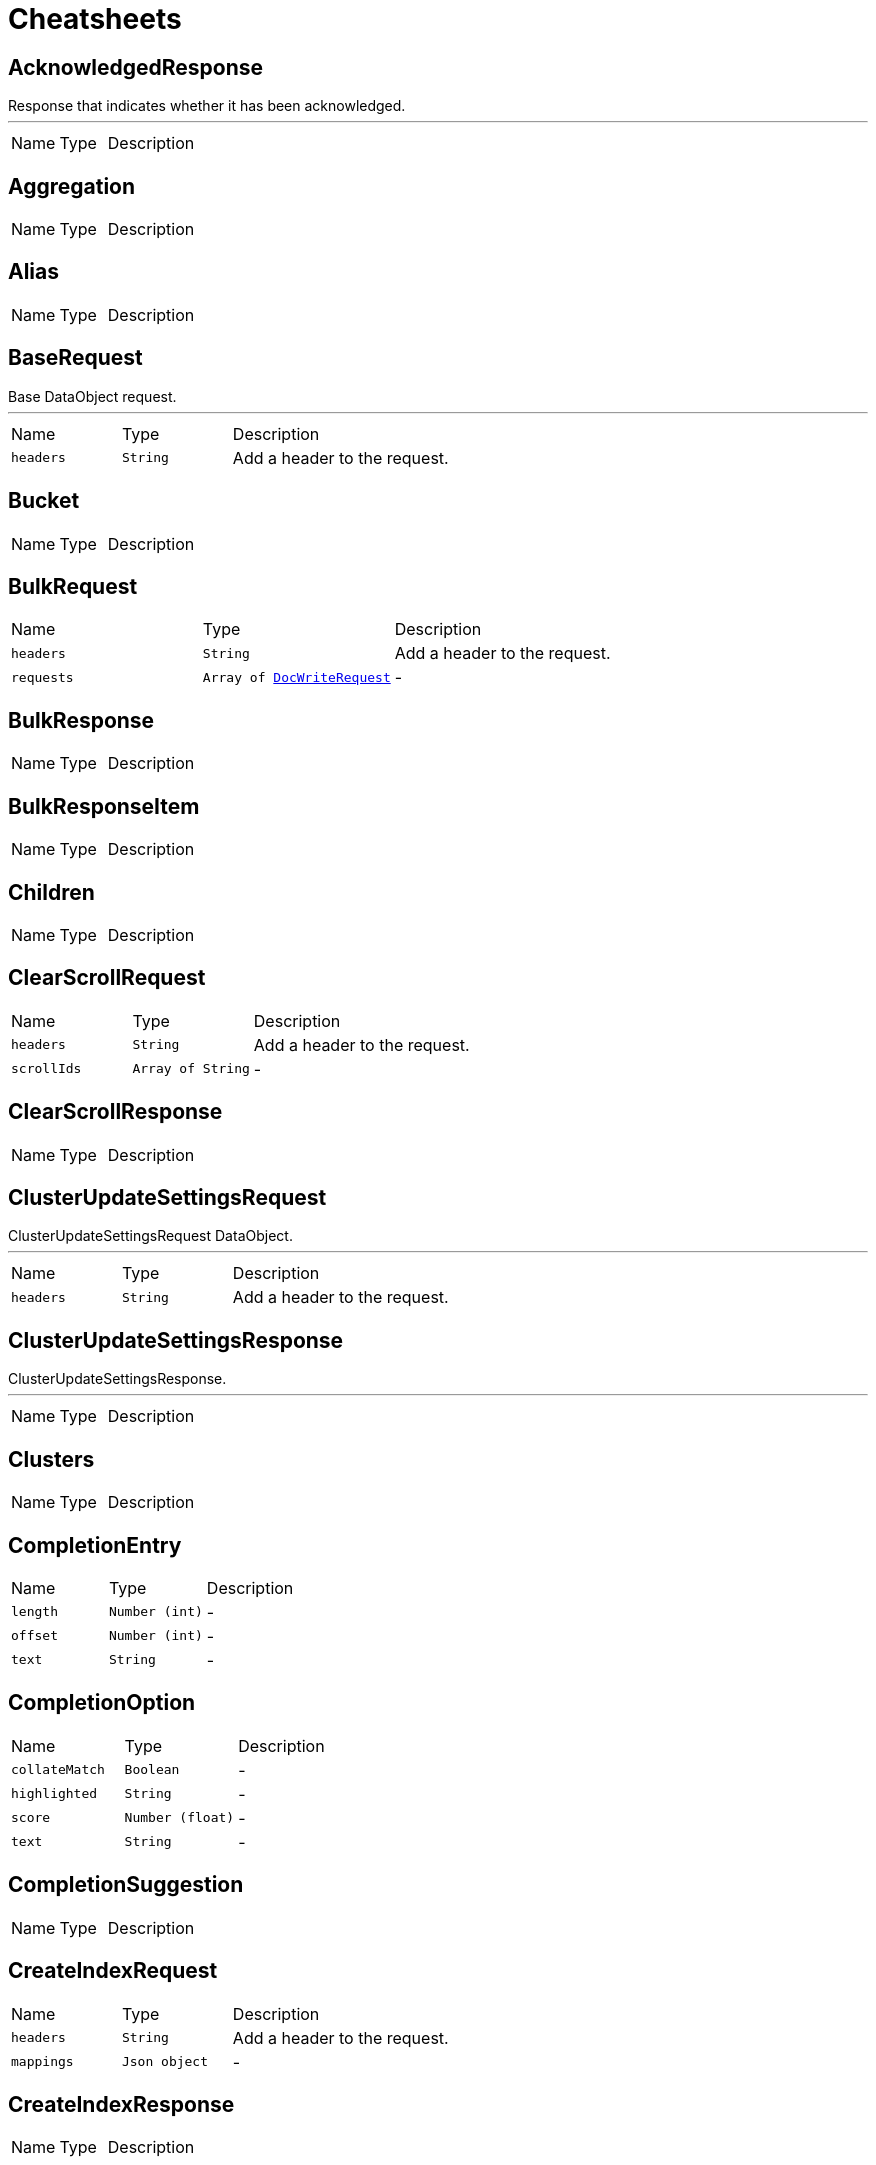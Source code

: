 = Cheatsheets

[[AcknowledgedResponse]]
== AcknowledgedResponse

++++
 Response that indicates whether it has been acknowledged.
++++
'''

[cols=">25%,^25%,50%"]
[frame="topbot"]
|===
^|Name | Type ^| Description
|===

[[Aggregation]]
== Aggregation


[cols=">25%,^25%,50%"]
[frame="topbot"]
|===
^|Name | Type ^| Description
|===

[[Alias]]
== Alias


[cols=">25%,^25%,50%"]
[frame="topbot"]
|===
^|Name | Type ^| Description
|===

[[BaseRequest]]
== BaseRequest

++++
 Base DataObject request.
++++
'''

[cols=">25%,^25%,50%"]
[frame="topbot"]
|===
^|Name | Type ^| Description
|[[headers]]`headers`|`String`|
+++
Add a header to the request.
+++
|===

[[Bucket]]
== Bucket


[cols=">25%,^25%,50%"]
[frame="topbot"]
|===
^|Name | Type ^| Description
|===

[[BulkRequest]]
== BulkRequest


[cols=">25%,^25%,50%"]
[frame="topbot"]
|===
^|Name | Type ^| Description
|[[headers]]`headers`|`String`|
+++
Add a header to the request.
+++
|[[requests]]`requests`|`Array of link:dataobjects.html#DocWriteRequest[DocWriteRequest]`|-
|===

[[BulkResponse]]
== BulkResponse


[cols=">25%,^25%,50%"]
[frame="topbot"]
|===
^|Name | Type ^| Description
|===

[[BulkResponseItem]]
== BulkResponseItem


[cols=">25%,^25%,50%"]
[frame="topbot"]
|===
^|Name | Type ^| Description
|===

[[Children]]
== Children


[cols=">25%,^25%,50%"]
[frame="topbot"]
|===
^|Name | Type ^| Description
|===

[[ClearScrollRequest]]
== ClearScrollRequest


[cols=">25%,^25%,50%"]
[frame="topbot"]
|===
^|Name | Type ^| Description
|[[headers]]`headers`|`String`|
+++
Add a header to the request.
+++
|[[scrollIds]]`scrollIds`|`Array of String`|-
|===

[[ClearScrollResponse]]
== ClearScrollResponse


[cols=">25%,^25%,50%"]
[frame="topbot"]
|===
^|Name | Type ^| Description
|===

[[ClusterUpdateSettingsRequest]]
== ClusterUpdateSettingsRequest

++++
 ClusterUpdateSettingsRequest DataObject.
++++
'''

[cols=">25%,^25%,50%"]
[frame="topbot"]
|===
^|Name | Type ^| Description
|[[headers]]`headers`|`String`|
+++
Add a header to the request.
+++
|===

[[ClusterUpdateSettingsResponse]]
== ClusterUpdateSettingsResponse

++++
 ClusterUpdateSettingsResponse.
++++
'''

[cols=">25%,^25%,50%"]
[frame="topbot"]
|===
^|Name | Type ^| Description
|===

[[Clusters]]
== Clusters


[cols=">25%,^25%,50%"]
[frame="topbot"]
|===
^|Name | Type ^| Description
|===

[[CompletionEntry]]
== CompletionEntry


[cols=">25%,^25%,50%"]
[frame="topbot"]
|===
^|Name | Type ^| Description
|[[length]]`length`|`Number (int)`|-
|[[offset]]`offset`|`Number (int)`|-
|[[text]]`text`|`String`|-
|===

[[CompletionOption]]
== CompletionOption


[cols=">25%,^25%,50%"]
[frame="topbot"]
|===
^|Name | Type ^| Description
|[[collateMatch]]`collateMatch`|`Boolean`|-
|[[highlighted]]`highlighted`|`String`|-
|[[score]]`score`|`Number (float)`|-
|[[text]]`text`|`String`|-
|===

[[CompletionSuggestion]]
== CompletionSuggestion


[cols=">25%,^25%,50%"]
[frame="topbot"]
|===
^|Name | Type ^| Description
|===

[[CreateIndexRequest]]
== CreateIndexRequest


[cols=">25%,^25%,50%"]
[frame="topbot"]
|===
^|Name | Type ^| Description
|[[headers]]`headers`|`String`|
+++
Add a header to the request.
+++
|[[mappings]]`mappings`|`Json object`|-
|===

[[CreateIndexResponse]]
== CreateIndexResponse


[cols=">25%,^25%,50%"]
[frame="topbot"]
|===
^|Name | Type ^| Description
|===

[[DeleteIndexRequest]]
== DeleteIndexRequest

++++
 DeleteIndexRequest.
++++
'''

[cols=">25%,^25%,50%"]
[frame="topbot"]
|===
^|Name | Type ^| Description
|[[headers]]`headers`|`String`|
+++
Add a header to the request.
+++
|===

[[DeleteIndexResponse]]
== DeleteIndexResponse

++++
 DeleteIndexResponse.
++++
'''

[cols=">25%,^25%,50%"]
[frame="topbot"]
|===
^|Name | Type ^| Description
|===

[[DeleteRequest]]
== DeleteRequest


[cols=">25%,^25%,50%"]
[frame="topbot"]
|===
^|Name | Type ^| Description
|[[headers]]`headers`|`String`|
+++
Add a header to the request.
+++
|[[id]]`id`|`String`|-
|[[index]]`index`|`String`|-
|[[opType]]`opType`|`link:enums.html#OpType[OpType]`|-
|[[parent]]`parent`|`String`|-
|[[refreshPolicy]]`refreshPolicy`|`link:enums.html#RefreshPolicy[RefreshPolicy]`|-
|[[routing]]`routing`|`String`|-
|[[type]]`type`|`String`|-
|[[version]]`version`|`Number (long)`|-
|[[versionType]]`versionType`|`link:enums.html#VersionType[VersionType]`|-
|===

[[DeleteResponse]]
== DeleteResponse


[cols=">25%,^25%,50%"]
[frame="topbot"]
|===
^|Name | Type ^| Description
|===

[[DocWriteRequest]]
== DocWriteRequest


[cols=">25%,^25%,50%"]
[frame="topbot"]
|===
^|Name | Type ^| Description
|[[headers]]`headers`|`String`|
+++
Add a header to the request.
+++
|===

[[DocWriteResponse]]
== DocWriteResponse


[cols=">25%,^25%,50%"]
[frame="topbot"]
|===
^|Name | Type ^| Description
|===

[[DocumentField]]
== DocumentField


[cols=">25%,^25%,50%"]
[frame="topbot"]
|===
^|Name | Type ^| Description
|===

[[ElasticsearchClientOptions]]
== ElasticsearchClientOptions


[cols=">25%,^25%,50%"]
[frame="topbot"]
|===
^|Name | Type ^| Description
|===

[[Entry]]
== Entry


[cols=">25%,^25%,50%"]
[frame="topbot"]
|===
^|Name | Type ^| Description
|===

[[Explanation]]
== Explanation


[cols=">25%,^25%,50%"]
[frame="topbot"]
|===
^|Name | Type ^| Description
|===

[[Failure]]
== Failure


[cols=">25%,^25%,50%"]
[frame="topbot"]
|===
^|Name | Type ^| Description
|===

[[FetchSourceContext]]
== FetchSourceContext


[cols=">25%,^25%,50%"]
[frame="topbot"]
|===
^|Name | Type ^| Description
|===

[[Filter]]
== Filter


[cols=">25%,^25%,50%"]
[frame="topbot"]
|===
^|Name | Type ^| Description
|===

[[Filters]]
== Filters


[cols=">25%,^25%,50%"]
[frame="topbot"]
|===
^|Name | Type ^| Description
|===

[[GeoHashGrid]]
== GeoHashGrid


[cols=">25%,^25%,50%"]
[frame="topbot"]
|===
^|Name | Type ^| Description
|===

[[GetFailure]]
== GetFailure


[cols=">25%,^25%,50%"]
[frame="topbot"]
|===
^|Name | Type ^| Description
|===

[[GetIndexRequest]]
== GetIndexRequest


[cols=">25%,^25%,50%"]
[frame="topbot"]
|===
^|Name | Type ^| Description
|[[headers]]`headers`|`String`|
+++
Add a header to the request.
+++
|===

[[GetRequest]]
== GetRequest


[cols=">25%,^25%,50%"]
[frame="topbot"]
|===
^|Name | Type ^| Description
|[[headers]]`headers`|`String`|
+++
Add a header to the request.
+++
|===

[[GetRequestItem]]
== GetRequestItem


[cols=">25%,^25%,50%"]
[frame="topbot"]
|===
^|Name | Type ^| Description
|===

[[GetResponse]]
== GetResponse


[cols=">25%,^25%,50%"]
[frame="topbot"]
|===
^|Name | Type ^| Description
|===

[[HttpHost]]
== HttpHost

++++
 HttpHost.
++++
'''

[cols=">25%,^25%,50%"]
[frame="topbot"]
|===
^|Name | Type ^| Description
|===

[[IndexRequest]]
== IndexRequest


[cols=">25%,^25%,50%"]
[frame="topbot"]
|===
^|Name | Type ^| Description
|[[headers]]`headers`|`String`|
+++
Add a header to the request.
+++
|[[id]]`id`|`String`|-
|[[index]]`index`|`String`|-
|[[opType]]`opType`|`link:enums.html#OpType[OpType]`|-
|[[parent]]`parent`|`String`|-
|[[refreshPolicy]]`refreshPolicy`|`link:enums.html#RefreshPolicy[RefreshPolicy]`|-
|[[routing]]`routing`|`String`|-
|[[type]]`type`|`String`|-
|[[version]]`version`|`Number (long)`|-
|[[versionType]]`versionType`|`link:enums.html#VersionType[VersionType]`|-
|===

[[IndexResponse]]
== IndexResponse


[cols=">25%,^25%,50%"]
[frame="topbot"]
|===
^|Name | Type ^| Description
|===

[[MainResponse]]
== MainResponse


[cols=">25%,^25%,50%"]
[frame="topbot"]
|===
^|Name | Type ^| Description
|===

[[MatrixStats]]
== MatrixStats


[cols=">25%,^25%,50%"]
[frame="topbot"]
|===
^|Name | Type ^| Description
|===

[[MatrixStatsResult]]
== MatrixStatsResult


[cols=">25%,^25%,50%"]
[frame="topbot"]
|===
^|Name | Type ^| Description
|===

[[MultiGetRequest]]
== MultiGetRequest


[cols=">25%,^25%,50%"]
[frame="topbot"]
|===
^|Name | Type ^| Description
|[[headers]]`headers`|`String`|
+++
Add a header to the request.
+++
|[[items]]`items`|`Array of link:dataobjects.html#GetRequestItem[GetRequestItem]`|-
|===

[[MultiGetResponse]]
== MultiGetResponse


[cols=">25%,^25%,50%"]
[frame="topbot"]
|===
^|Name | Type ^| Description
|===

[[MultiSearchRequest]]
== MultiSearchRequest


[cols=">25%,^25%,50%"]
[frame="topbot"]
|===
^|Name | Type ^| Description
|[[headers]]`headers`|`String`|
+++
Add a header to the request.
+++
|[[requests]]`requests`|`Array of link:dataobjects.html#SearchRequest[SearchRequest]`|-
|===

[[MultiSearchResponse]]
== MultiSearchResponse


[cols=">25%,^25%,50%"]
[frame="topbot"]
|===
^|Name | Type ^| Description
|===

[[MultiSearchResponseItem]]
== MultiSearchResponseItem


[cols=">25%,^25%,50%"]
[frame="topbot"]
|===
^|Name | Type ^| Description
|[[failure]]`failure`|`Boolean`|-
|===

[[NestedIdentity]]
== NestedIdentity


[cols=">25%,^25%,50%"]
[frame="topbot"]
|===
^|Name | Type ^| Description
|===

[[Option]]
== Option


[cols=">25%,^25%,50%"]
[frame="topbot"]
|===
^|Name | Type ^| Description
|===

[[PhraseEntry]]
== PhraseEntry


[cols=">25%,^25%,50%"]
[frame="topbot"]
|===
^|Name | Type ^| Description
|[[length]]`length`|`Number (int)`|-
|[[offset]]`offset`|`Number (int)`|-
|[[text]]`text`|`String`|-
|===

[[PhraseOption]]
== PhraseOption


[cols=">25%,^25%,50%"]
[frame="topbot"]
|===
^|Name | Type ^| Description
|[[collateMatch]]`collateMatch`|`Boolean`|-
|[[highlighted]]`highlighted`|`String`|-
|[[score]]`score`|`Number (float)`|-
|[[text]]`text`|`String`|-
|===

[[PhraseSuggestion]]
== PhraseSuggestion


[cols=">25%,^25%,50%"]
[frame="topbot"]
|===
^|Name | Type ^| Description
|===

[[PutMappingRequest]]
== PutMappingRequest


[cols=">25%,^25%,50%"]
[frame="topbot"]
|===
^|Name | Type ^| Description
|[[headers]]`headers`|`String`|
+++
Add a header to the request.
+++
|[[indices]]`indices`|`Array of String`|-
|===

[[PutMappingResponse]]
== PutMappingResponse

++++
 PutMappingResponse.
++++
'''

[cols=">25%,^25%,50%"]
[frame="topbot"]
|===
^|Name | Type ^| Description
|===

[[Range]]
== Range


[cols=">25%,^25%,50%"]
[frame="topbot"]
|===
^|Name | Type ^| Description
|===

[[RangeBucket]]
== RangeBucket


[cols=">25%,^25%,50%"]
[frame="topbot"]
|===
^|Name | Type ^| Description
|===

[[RefreshRequest]]
== RefreshRequest


[cols=">25%,^25%,50%"]
[frame="topbot"]
|===
^|Name | Type ^| Description
|[[headers]]`headers`|`String`|
+++
Add a header to the request.
+++
|[[indexs]]`indexs`|`Array of String`|-
|===

[[RefreshResponse]]
== RefreshResponse


[cols=">25%,^25%,50%"]
[frame="topbot"]
|===
^|Name | Type ^| Description
|===

[[ReplicationResponse]]
== ReplicationResponse


[cols=">25%,^25%,50%"]
[frame="topbot"]
|===
^|Name | Type ^| Description
|===

[[ScoreDoc]]
== ScoreDoc


[cols=">25%,^25%,50%"]
[frame="topbot"]
|===
^|Name | Type ^| Description
|===

[[Script]]
== Script


[cols=">25%,^25%,50%"]
[frame="topbot"]
|===
^|Name | Type ^| Description
|===

[[SearchHit]]
== SearchHit


[cols=">25%,^25%,50%"]
[frame="topbot"]
|===
^|Name | Type ^| Description
|===

[[SearchHits]]
== SearchHits


[cols=">25%,^25%,50%"]
[frame="topbot"]
|===
^|Name | Type ^| Description
|===

[[SearchRequest]]
== SearchRequest

++++
 SearchRequest
++++
'''

[cols=">25%,^25%,50%"]
[frame="topbot"]
|===
^|Name | Type ^| Description
|[[headers]]`headers`|`String`|
+++
Add a header to the request.
+++
|[[indices]]`indices`|`Array of String`|-
|[[source]]`source`|`Json object`|-
|[[types]]`types`|`Array of String`|-
|===

[[SearchResponse]]
== SearchResponse


[cols=">25%,^25%,50%"]
[frame="topbot"]
|===
^|Name | Type ^| Description
|===

[[SearchScrollRequest]]
== SearchScrollRequest


[cols=">25%,^25%,50%"]
[frame="topbot"]
|===
^|Name | Type ^| Description
|[[headers]]`headers`|`String`|
+++
Add a header to the request.
+++
|===

[[ShardFailure]]
== ShardFailure


[cols=">25%,^25%,50%"]
[frame="topbot"]
|===
^|Name | Type ^| Description
|===

[[ShardId]]
== ShardId


[cols=">25%,^25%,50%"]
[frame="topbot"]
|===
^|Name | Type ^| Description
|===

[[ShardInfo]]
== ShardInfo


[cols=">25%,^25%,50%"]
[frame="topbot"]
|===
^|Name | Type ^| Description
|===

[[ShardInfoFailure]]
== ShardInfoFailure


[cols=">25%,^25%,50%"]
[frame="topbot"]
|===
^|Name | Type ^| Description
|===

[[SingleBucketAggregation]]
== SingleBucketAggregation


[cols=">25%,^25%,50%"]
[frame="topbot"]
|===
^|Name | Type ^| Description
|===

[[Suggestion]]
== Suggestion


[cols=">25%,^25%,50%"]
[frame="topbot"]
|===
^|Name | Type ^| Description
|===

[[TermEntry]]
== TermEntry


[cols=">25%,^25%,50%"]
[frame="topbot"]
|===
^|Name | Type ^| Description
|[[length]]`length`|`Number (int)`|-
|[[offset]]`offset`|`Number (int)`|-
|[[text]]`text`|`String`|-
|===

[[TermOption]]
== TermOption


[cols=">25%,^25%,50%"]
[frame="topbot"]
|===
^|Name | Type ^| Description
|[[collateMatch]]`collateMatch`|`Boolean`|-
|[[highlighted]]`highlighted`|`String`|-
|[[score]]`score`|`Number (float)`|-
|[[text]]`text`|`String`|-
|===

[[TermSuggestion]]
== TermSuggestion


[cols=">25%,^25%,50%"]
[frame="topbot"]
|===
^|Name | Type ^| Description
|===

[[Terms]]
== Terms


[cols=">25%,^25%,50%"]
[frame="topbot"]
|===
^|Name | Type ^| Description
|===

[[TermsBucket]]
== TermsBucket


[cols=">25%,^25%,50%"]
[frame="topbot"]
|===
^|Name | Type ^| Description
|===

[[UpdateRequest]]
== UpdateRequest


[cols=">25%,^25%,50%"]
[frame="topbot"]
|===
^|Name | Type ^| Description
|[[headers]]`headers`|`String`|
+++
Add a header to the request.
+++
|[[id]]`id`|`String`|-
|[[index]]`index`|`String`|-
|[[opType]]`opType`|`link:enums.html#OpType[OpType]`|-
|[[parent]]`parent`|`String`|-
|[[refreshPolicy]]`refreshPolicy`|`link:enums.html#RefreshPolicy[RefreshPolicy]`|-
|[[routing]]`routing`|`String`|-
|[[type]]`type`|`String`|-
|[[version]]`version`|`Number (long)`|-
|[[versionType]]`versionType`|`link:enums.html#VersionType[VersionType]`|-
|===

[[UpdateResponse]]
== UpdateResponse

++++
 Update response from Elasticsearch.
++++
'''

[cols=">25%,^25%,50%"]
[frame="topbot"]
|===
^|Name | Type ^| Description
|===

